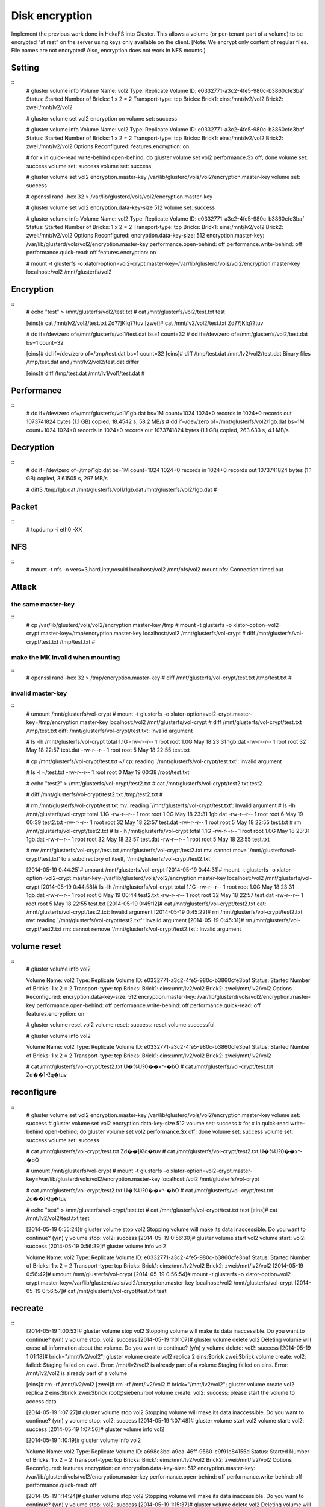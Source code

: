 ---------------
Disk encryption
---------------

Implement the previous work done in HekaFS into Gluster. This allows a volume (or per-tenant part of a volume) to be encrypted “at rest” on the server using keys only available on the client. [Note: We encrypt only content of regular files. File names are not encrypted! Also, encryption does not work in NFS mounts.]

Setting
=======

::
  # gluster volume info
  Volume Name: vol2
  Type: Replicate
  Volume ID: e0332771-a3c2-4fe5-980c-b3860cfe3baf
  Status: Started
  Number of Bricks: 1 x 2 = 2
  Transport-type: tcp
  Bricks:
  Brick1: eins:/mnt/lv2/vol2
  Brick2: zwei:/mnt/lv2/vol2
  
  # gluster volume set vol2 encryption on
  volume set: success
  
  # gluster volume info
  Volume Name: vol2
  Type: Replicate
  Volume ID: e0332771-a3c2-4fe5-980c-b3860cfe3baf
  Status: Started
  Number of Bricks: 1 x 2 = 2
  Transport-type: tcp
  Bricks:
  Brick1: eins:/mnt/lv2/vol2
  Brick2: zwei:/mnt/lv2/vol2
  Options Reconfigured:
  features.encryption: on
  
  # for x in quick-read write-behind open-behind; do gluster volume set vol2 performance.$x off; done
  volume set: success
  volume set: success
  volume set: success
  
  # gluster volume set vol2 encryption.master-key /var/lib/glusterd/vols/vol2/encryption.master-key
  volume set: success
  
  # openssl rand -hex 32 > /var/lib/glusterd/vols/vol2/encryption.master-key
  
  # gluster volume set vol2 encryption.data-key-size 512
  volume set: success
  
  # gluster volume info
  Volume Name: vol2
  Type: Replicate
  Volume ID: e0332771-a3c2-4fe5-980c-b3860cfe3baf
  Status: Started
  Number of Bricks: 1 x 2 = 2
  Transport-type: tcp
  Bricks:
  Brick1: eins:/mnt/lv2/vol2
  Brick2: zwei:/mnt/lv2/vol2
  Options Reconfigured:
  encryption.data-key-size: 512
  encryption.master-key: /var/lib/glusterd/vols/vol2/encryption.master-key
  performance.open-behind: off
  performance.write-behind: off
  performance.quick-read: off
  features.encryption: on
  
  # mount -t glusterfs -o xlator-option=vol2-crypt.master-key=/var/lib/glusterd/vols/vol2/encryption.master-key localhost:/vol2 /mnt/glusterfs/vol2

Encryption
==========

::
  # echo "test" > /mnt/glusterfs/vol2/test.txt
  # cat /mnt/glusterfs/vol2/test.txt
  test
  
  [eins]# cat /mnt/lv2/vol2/test.txt
  Zd??]K!q??tuv
  [zwei]# cat /mnt/lv2/vol2/test.txt
  Zd??]K!q??tuv
  
  # dd if=/dev/zero of=/mnt/glusterfs/vol1/test.dat bs=1 count=32
  # dd if=/dev/zero of=/mnt/glusterfs/vol2/test.dat bs=1 count=32
  
  [eins]# dd if=/dev/zero of=/tmp/test.dat bs=1 count=32
  [eins]# diff /tmp/test.dat /mnt/lv2/vol2/test.dat
  Binary files /tmp/test.dat and /mnt/lv2/vol2/test.dat differ
  
  [eins]# diff /tmp/test.dat /mnt/lv1/vol1/test.dat
  #

Performance
===========

::
  # dd if=/dev/zero of=/mnt/glusterfs/vol1/1gb.dat bs=1M count=1024
  1024+0 records in
  1024+0 records out
  1073741824 bytes (1.1 GB) copied, 18.4542 s, 58.2 MB/s
  # dd if=/dev/zero of=/mnt/glusterfs/vol2/1gb.dat bs=1M count=1024
  1024+0 records in
  1024+0 records out
  1073741824 bytes (1.1 GB) copied, 263.633 s, 4.1 MB/s

Decryption
==========

::
  # dd if=/dev/zero of=/tmp/1gb.dat bs=1M count=1024
  1024+0 records in
  1024+0 records out
  1073741824 bytes (1.1 GB) copied, 3.61505 s, 297 MB/s
  
  # diff3 /tmp/1gb.dat /mnt/glusterfs/vol1/1gb.dat /mnt/glusterfs/vol2/1gb.dat
  #

Packet
======

::
  # tcpdump -i eth0 -XX

NFS
===

::
  # mount -t nfs -o vers=3,hard,intr,nosuid localhost:/vol2 /mnt/nfs/vol2
  mount.nfs: Connection timed out


Attack
======

the same master-key
-------------------

::
  # cp /var/lib/glusterd/vols/vol2/encryption.master-key /tmp
  # mount -t glusterfs -o xlator-option=vol2-crypt.master-key=/tmp/encryption.master-key localhost:/vol2 /mnt/glusterfs/vol-crypt
  # diff /mnt/glusterfs/vol-crypt/test.txt /tmp/test.txt
  #

make the MK invalid when mounting
---------------------------------

::
  # openssl rand -hex 32 > /tmp/encryption.master-key
  # diff /mnt/glusterfs/vol-crypt/test.txt /tmp/test.txt
  #

invalid master-key
------------------

::
  # umount /mnt/glusterfs/vol-crypt
  # mount -t glusterfs -o xlator-option=vol2-crypt.master-key=/tmp/encryption.master-key localhost:/vol2 /mnt/glusterfs/vol-crypt
  # diff /mnt/glusterfs/vol-crypt/test.txt /tmp/test.txt
  diff: /mnt/glusterfs/vol-crypt/test.txt: Invalid argument
  
  # ls -lh /mnt/glusterfs/vol-crypt
  total 1.1G
  -rw-r--r-- 1 root root 1.0G May 18 23:31 1gb.dat
  -rw-r--r-- 1 root root   32 May 18 22:57 test.dat
  -rw-r--r-- 1 root root    5 May 18 22:55 test.txt
  
  # cp /mnt/glusterfs/vol-crypt/test.txt ~/
  cp: reading `/mnt/glusterfs/vol-crypt/test.txt': Invalid argument
  
  # ls -l ~/test.txt
  -rw-r--r-- 1 root root 0 May 19 00:38 /root/test.txt
  
  # echo "test2" > /mnt/glusterfs/vol-crypt/test2.txt
  # cat /mnt/glusterfs/vol-crypt/test2.txt
  test2
  
  # diff /mnt/glusterfs/vol-crypt/test2.txt /tmp/test2.txt
  #
  
  
  # \rm /mnt/glusterfs/vol-crypt/test.txt
  mv: reading `/mnt/glusterfs/vol-crypt/test.txt': Invalid argument
  # ls -lh /mnt/glusterfs/vol-crypt
  total 1.1G
  -rw-r--r-- 1 root root 1.0G May 18 23:31 1gb.dat
  -rw-r--r-- 1 root root    6 May 19 00:39 test2.txt
  -rw-r--r-- 1 root root   32 May 18 22:57 test.dat
  -rw-r--r-- 1 root root    5 May 18 22:55 test.txt
  # \rm /mnt/glusterfs/vol-crypt/test2.txt
  # ls -lh /mnt/glusterfs/vol-crypt
  total 1.1G
  -rw-r--r-- 1 root root 1.0G May 18 23:31 1gb.dat
  -rw-r--r-- 1 root root   32 May 18 22:57 test.dat
  -rw-r--r-- 1 root root    5 May 18 22:55 test.txt
  
  
  # mv /mnt/glusterfs/vol-crypt/test.txt /mnt/glusterfs/vol-crypt/test2.txt
  mv: cannot move `/mnt/glusterfs/vol-crypt/test.txt' to a subdirectory of itself, `/mnt/glusterfs/vol-crypt/test2.txt'
  
  
  [2014-05-19 0:44:25]# umount /mnt/glusterfs/vol-crypt
  [2014-05-19 0:44:31]# mount -t glusterfs -o xlator-option=vol2-crypt.master-key=/var/lib/glusterd/vols/vol2/encryption.master-key localhost:/vol2 /mnt/glusterfs/vol-crypt
  [2014-05-19 0:44:58]# ls -lh /mnt/glusterfs/vol-crypt
  total 1.1G
  -rw-r--r-- 1 root root 1.0G May 18 23:31 1gb.dat
  -rw-r--r-- 1 root root    6 May 19 00:44 test2.txt
  -rw-r--r-- 1 root root   32 May 18 22:57 test.dat
  -rw-r--r-- 1 root root    5 May 18 22:55 test.txt
  [2014-05-19 0:45:12]# cat /mnt/glusterfs/vol-crypt/test2.txt
  cat: /mnt/glusterfs/vol-crypt/test2.txt: Invalid argument
  [2014-05-19 0:45:22]# rm /mnt/glusterfs/vol-crypt/test2.txt
  mv: reading `/mnt/glusterfs/vol-crypt/test2.txt': Invalid argument
  [2014-05-19 0:45:31]# \rm /mnt/glusterfs/vol-crypt/test2.txt
  rm: cannot remove `/mnt/glusterfs/vol-crypt/test2.txt': Invalid argument


volume reset
============

::
  # gluster volume info vol2
  
  Volume Name: vol2
  Type: Replicate
  Volume ID: e0332771-a3c2-4fe5-980c-b3860cfe3baf
  Status: Started
  Number of Bricks: 1 x 2 = 2
  Transport-type: tcp
  Bricks:
  Brick1: eins:/mnt/lv2/vol2
  Brick2: zwei:/mnt/lv2/vol2
  Options Reconfigured:
  encryption.data-key-size: 512
  encryption.master-key: /var/lib/glusterd/vols/vol2/encryption.master-key
  performance.open-behind: off
  performance.write-behind: off
  performance.quick-read: off
  features.encryption: on
  
  # gluster volume reset vol2
  volume reset: success: reset volume successful
  
  # gluster volume info vol2
  
  Volume Name: vol2
  Type: Replicate
  Volume ID: e0332771-a3c2-4fe5-980c-b3860cfe3baf
  Status: Started
  Number of Bricks: 1 x 2 = 2
  Transport-type: tcp
  Bricks:
  Brick1: eins:/mnt/lv2/vol2
  Brick2: zwei:/mnt/lv2/vol2
  
  # cat /mnt/glusterfs/vol-crypt/test2.txt
  U�%U?0��x^-�bO
  # cat /mnt/glusterfs/vol-crypt/test.txt
  Zd��]K!q�tuv


reconfigure
===========

::
  # gluster volume set vol2 encryption.master-key /var/lib/glusterd/vols/vol2/encryption.master-key
  volume set: success
  # gluster volume set vol2 encryption.data-key-size 512
  volume set: success
  # for x in quick-read write-behind open-behind; do gluster volume set vol2 performance.$x off; done
  volume set: success
  volume set: success
  volume set: success
  
  # cat /mnt/glusterfs/vol-crypt/test.txt
  Zd��]K!q�tuv
  # cat /mnt/glusterfs/vol-crypt/test2.txt
  U�%U?0��x^-�bO
  
  # umount /mnt/glusterfs/vol-crypt
  # mount -t glusterfs -o xlator-option=vol2-crypt.master-key=/var/lib/glusterd/vols/vol2/encryption.master-key localhost:/vol2 /mnt/glusterfs/vol-crypt
  
  # cat /mnt/glusterfs/vol-crypt/test2.txt
  U�%U?0��x^-�bO
  # cat /mnt/glusterfs/vol-crypt/test.txt
  Zd��]K!q�tuv
  
  # echo "test" > /mnt/glusterfs/vol-crypt/test.txt
  # cat /mnt/glusterfs/vol-crypt/test.txt
  test
  [eins]# cat /mnt/lv2/vol2/test.txt
  test
  
  
  [2014-05-19 0:55:24]# gluster volume stop vol2
  Stopping volume will make its data inaccessible. Do you want to continue? (y/n) y
  volume stop: vol2: success
  [2014-05-19 0:56:30]# gluster volume start vol2
  volume start: vol2: success
  [2014-05-19 0:56:39]# gluster volume info vol2
  
  Volume Name: vol2
  Type: Replicate
  Volume ID: e0332771-a3c2-4fe5-980c-b3860cfe3baf
  Status: Started
  Number of Bricks: 1 x 2 = 2
  Transport-type: tcp
  Bricks:
  Brick1: eins:/mnt/lv2/vol2
  Brick2: zwei:/mnt/lv2/vol2
  [2014-05-19 0:56:42]# umount /mnt/glusterfs/vol-crypt
  [2014-05-19 0:56:54]# mount -t glusterfs -o xlator-option=vol2-crypt.master-key=/var/lib/glusterd/vols/vol2/encryption.master-key localhost:/vol2 /mnt/glusterfs/vol-crypt
  [2014-05-19 0:56:57]# cat /mnt/glusterfs/vol-crypt/test.txt
  test


recreate
========

::
  [2014-05-19 1:00:53]# gluster volume stop vol2
  Stopping volume will make its data inaccessible. Do you want to continue? (y/n) y
  volume stop: vol2: success
  [2014-05-19 1:01:07]# gluster volume delete vol2
  Deleting volume will erase all information about the volume. Do you want to continue? (y/n) y
  volume delete: vol2: success
  [2014-05-19 1:01:18]# brick="/mnt/lv2/vol2"; gluster volume create vol2 replica 2 eins:$brick zwei:$brick
  volume create: vol2: failed: Staging failed on zwei. Error: /mnt/lv2/vol2 is already part of a volume
  Staging failed on eins. Error: /mnt/lv2/vol2 is already part of a volume
  
  [eins]# \rm -rf /mnt/lv2/vol2
  [zwei]# \rm -rf /mnt/lv2/vol2
  # brick="/mnt/lv2/vol2"; gluster volume create vol2 replica 2 eins:$brick zwei:$brick root@sieben:/root
  volume create: vol2: success: please start the volume to access data
  
  
  [2014-05-19 1:07:27]# gluster volume stop vol2
  Stopping volume will make its data inaccessible. Do you want to continue? (y/n) y
  volume stop: vol2: success
  [2014-05-19 1:07:48]# gluster volume start vol2
  volume start: vol2: success
  [2014-05-19 1:07:56]# gluster volume info vol2
  
  [2014-05-19 1:10:19]# gluster volume info vol2
  
  Volume Name: vol2
  Type: Replicate
  Volume ID: a698e3bd-a9ea-46ff-9560-c9f91e84155d
  Status: Started
  Number of Bricks: 1 x 2 = 2
  Transport-type: tcp
  Bricks:
  Brick1: eins:/mnt/lv2/vol2
  Brick2: zwei:/mnt/lv2/vol2
  Options Reconfigured:
  features.encryption: on
  encryption.data-key-size: 512
  encryption.master-key: /var/lib/glusterd/vols/vol2/encryption.master-key
  performance.open-behind: off
  performance.write-behind: off
  performance.quick-read: off
  
  
  
  [2014-05-19 1:14:24]# gluster volume stop vol2
  Stopping volume will make its data inaccessible. Do you want to continue? (y/n) y
  volume stop: vol2: success
  [2014-05-19 1:15:37]# gluster volume delete vol2
  Deleting volume will erase all information about the volume. Do you want to continue? (y/n) y
  volume delete: vol2: success
  [2014-05-19 1:15:43]# brick="/mnt/lv2/vol2"; gluster volume create vol2 replica 2 eins:$brick zwei:$brick root@sieben:/root
  volume create: vol2: success: please start the volume to access data
  [2014-05-19 1:16:44]# gluster volume start vol2
  volume start: vol2: success
  [2014-05-19 1:17:04]# gluster volume set vol2 encryption on
  volume set: success
  [2014-05-19 1:17:12]# for x in quick-read write-behind open-behind; do gluster volume set vol2 performance.$x off; done
  volume set: success
  volume set: success
  volume set: success
  [2014-05-19 1:17:25]# gluster volume set vol2 encryption.master-key /var/lib/glusterd/vols/vol2/encryption.master-key
  volume set: success
  [2014-05-19 1:17:32]# gluster volume set vol2 encryption.data-key-size 512
  volume set: success
  [2014-05-19 1:17:47]# mount -t glusterfs -o xlator-option=vol2-crypt.master-key=/var/lib/glusterd/vols/vol2/encryption.master-key localhost:/vol2 /mnt/glusterfs/vol-crypt
  Mount failed. Please check the log file for more details.
  [2014-05-19 1:17:59]# gluster volume info vol2
  
  Volume Name: vol2
  Type: Replicate
  Volume ID: d0517697-5372-44a1-960f-6db0d988f3b2
  Status: Started
  Number of Bricks: 1 x 2 = 2
  Transport-type: tcp
  Bricks:
  Brick1: eins:/mnt/lv2/vol2
  Brick2: zwei:/mnt/lv2/vol2
  Options Reconfigured:
  encryption.data-key-size: 512
  encryption.master-key: /var/lib/glusterd/vols/vol2/encryption.master-key
  performance.open-behind: off
  performance.write-behind: off
  performance.quick-read: off
  features.encryption: on
  [2014-05-19 1:18:35]# openssl rand -hex 32 > /var/lib/glusterd/vols/vol2/encryption.master-key
  [2014-05-19 1:19:17]# gluster volume stop vol2; gluster volume start vol2
  Stopping volume will make its data inaccessible. Do you want to continue? (y/n) y
  volume stop: vol2: success
  volume start: vol2: success
  [2014-05-19 1:19:35]# mount -t glusterfs -o xlator-option=vol2-crypt.master-key=/var/lib/glusterd/vols/vol2/encryption.master-key localhost:/vol2 /mnt/glusterfs/vol-crypt


